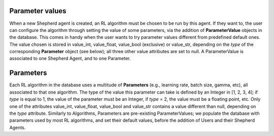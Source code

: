 Parameter values
===============

When a new Shepherd agent is created, an RL algorithm must be chosen to be run by this agent. If they want to, the user can configure the algorithm through setting the value of some parameters, via the addition of **ParameterValue** objects in the database. This comes in handy when the user wants to try parameter values different from predefined default ones. The value chosen is stored in value_int, value_float, value_bool (exclusive) or value_str, depending on the *type* of the corresponding **Parameter** object (see below); all three other value attributes are set to null. A ParameterValue is associated to one Shepherd Agent, and to one Parameter.


Parameters
==========


Each RL algorithm in the database uses a multitude of **Parameters** (e.g., learning rate, batch size, gamma, etc), all associated to that one algorithm. The type of the value this parameter can take is defined by an Integer in [1, 2, 3, 4]; if *type* is equal to 1, the value of the parameter must be an Integer, if *type* = 2, the value must be a floating point, etc. Only one of the attributes value_int, value_float, value_bool and value_str contains a value different than null, depending on the *type* attribute.  Similarly to Algorithms, Parameters are pre-existing ParameterValues; we populate the database with parameters used by most RL algorithms, and set their default values, before the addition of Users and their Shepherd Agents.
